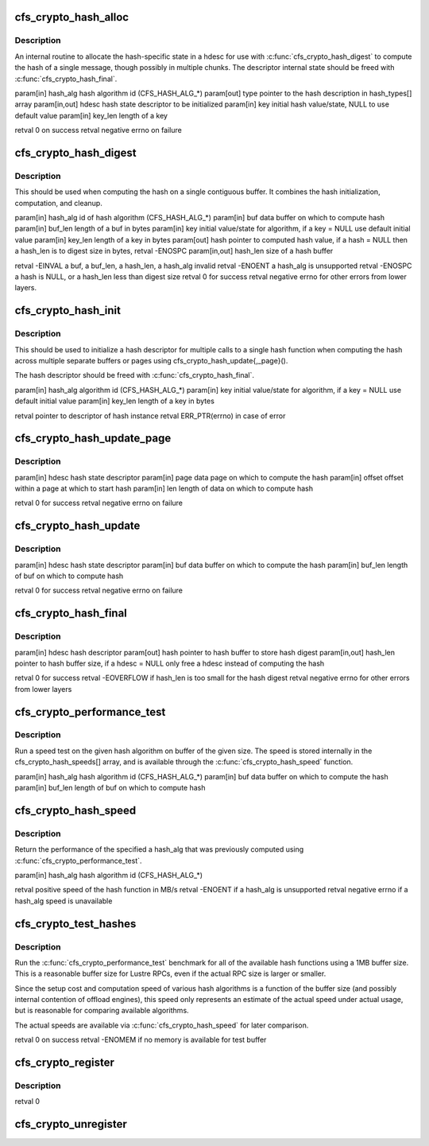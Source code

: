 .. -*- coding: utf-8; mode: rst -*-
.. src-file: drivers/staging/lustre/lnet/libcfs/linux/linux-crypto.c

.. _`cfs_crypto_hash_alloc`:

cfs_crypto_hash_alloc
=====================

.. c:function:: int cfs_crypto_hash_alloc(enum cfs_crypto_hash_alg hash_alg, const struct cfs_crypto_hash_type **type, struct ahash_request **req, unsigned char *key, unsigned int key_len)

    :param enum cfs_crypto_hash_alg hash_alg:
        *undescribed*

    :param const struct cfs_crypto_hash_type \*\*type:
        *undescribed*

    :param struct ahash_request \*\*req:
        *undescribed*

    :param unsigned char \*key:
        *undescribed*

    :param unsigned int key_len:
        *undescribed*

.. _`cfs_crypto_hash_alloc.description`:

Description
-----------

An internal routine to allocate the hash-specific state in \a hdesc for
use with \ :c:func:`cfs_crypto_hash_digest`\  to compute the hash of a single message,
though possibly in multiple chunks.  The descriptor internal state should
be freed with \ :c:func:`cfs_crypto_hash_final`\ .

\param[in]     hash_alg      hash algorithm id (CFS_HASH_ALG\_\*)
\param[out]    type          pointer to the hash description in hash_types[]
array
\param[in,out] hdesc         hash state descriptor to be initialized
\param[in]     key           initial hash value/state, NULL to use default
value
\param[in]     key_len       length of \a key

\retval                      0 on success
\retval                      negative errno on failure

.. _`cfs_crypto_hash_digest`:

cfs_crypto_hash_digest
======================

.. c:function:: int cfs_crypto_hash_digest(enum cfs_crypto_hash_alg hash_alg, const void *buf, unsigned int buf_len, unsigned char *key, unsigned int key_len, unsigned char *hash, unsigned int *hash_len)

    :param enum cfs_crypto_hash_alg hash_alg:
        *undescribed*

    :param const void \*buf:
        *undescribed*

    :param unsigned int buf_len:
        *undescribed*

    :param unsigned char \*key:
        *undescribed*

    :param unsigned int key_len:
        *undescribed*

    :param unsigned char \*hash:
        *undescribed*

    :param unsigned int \*hash_len:
        *undescribed*

.. _`cfs_crypto_hash_digest.description`:

Description
-----------

This should be used when computing the hash on a single contiguous buffer.
It combines the hash initialization, computation, and cleanup.

\param[in]     hash_alg      id of hash algorithm (CFS_HASH_ALG\_\*)
\param[in]     buf           data buffer on which to compute hash
\param[in]     buf_len       length of \a buf in bytes
\param[in]     key           initial value/state for algorithm,
if \a key = NULL use default initial value
\param[in]     key_len       length of \a key in bytes
\param[out]    hash          pointer to computed hash value,
if \a hash = NULL then \a hash_len is to digest
size in bytes, retval -ENOSPC
\param[in,out] hash_len      size of \a hash buffer

\retval -EINVAL              \a buf, \a buf_len, \a hash_len,
\a hash_alg invalid
\retval -ENOENT              \a hash_alg is unsupported
\retval -ENOSPC              \a hash is NULL, or \a hash_len less than
digest size
\retval                      0 for success
\retval                      negative errno for other errors from lower
layers.

.. _`cfs_crypto_hash_init`:

cfs_crypto_hash_init
====================

.. c:function:: struct cfs_crypto_hash_desc *cfs_crypto_hash_init(enum cfs_crypto_hash_alg hash_alg, unsigned char *key, unsigned int key_len)

    :param enum cfs_crypto_hash_alg hash_alg:
        *undescribed*

    :param unsigned char \*key:
        *undescribed*

    :param unsigned int key_len:
        *undescribed*

.. _`cfs_crypto_hash_init.description`:

Description
-----------

This should be used to initialize a hash descriptor for multiple calls
to a single hash function when computing the hash across multiple
separate buffers or pages using cfs_crypto_hash_update{,_page}().

The hash descriptor should be freed with \ :c:func:`cfs_crypto_hash_final`\ .

\param[in] hash_alg  algorithm id (CFS_HASH_ALG\_\*)
\param[in] key       initial value/state for algorithm, if \a key = NULL
use default initial value
\param[in] key_len   length of \a key in bytes

\retval              pointer to descriptor of hash instance
\retval              ERR_PTR(errno) in case of error

.. _`cfs_crypto_hash_update_page`:

cfs_crypto_hash_update_page
===========================

.. c:function:: int cfs_crypto_hash_update_page(struct cfs_crypto_hash_desc *hdesc, struct page *page, unsigned int offset, unsigned int len)

    :param struct cfs_crypto_hash_desc \*hdesc:
        *undescribed*

    :param struct page \*page:
        *undescribed*

    :param unsigned int offset:
        *undescribed*

    :param unsigned int len:
        *undescribed*

.. _`cfs_crypto_hash_update_page.description`:

Description
-----------

\param[in] hdesc     hash state descriptor
\param[in] page      data page on which to compute the hash
\param[in] offset    offset within \a page at which to start hash
\param[in] len       length of data on which to compute hash

\retval              0 for success
\retval              negative errno on failure

.. _`cfs_crypto_hash_update`:

cfs_crypto_hash_update
======================

.. c:function:: int cfs_crypto_hash_update(struct cfs_crypto_hash_desc *hdesc, const void *buf, unsigned int buf_len)

    :param struct cfs_crypto_hash_desc \*hdesc:
        *undescribed*

    :param const void \*buf:
        *undescribed*

    :param unsigned int buf_len:
        *undescribed*

.. _`cfs_crypto_hash_update.description`:

Description
-----------

\param[in] hdesc     hash state descriptor
\param[in] buf       data buffer on which to compute the hash
\param[in] buf_len   length of \buf on which to compute hash

\retval              0 for success
\retval              negative errno on failure

.. _`cfs_crypto_hash_final`:

cfs_crypto_hash_final
=====================

.. c:function:: int cfs_crypto_hash_final(struct cfs_crypto_hash_desc *hdesc, unsigned char *hash, unsigned int *hash_len)

    :param struct cfs_crypto_hash_desc \*hdesc:
        *undescribed*

    :param unsigned char \*hash:
        *undescribed*

    :param unsigned int \*hash_len:
        *undescribed*

.. _`cfs_crypto_hash_final.description`:

Description
-----------

\param[in]     hdesc         hash descriptor
\param[out]    hash          pointer to hash buffer to store hash digest
\param[in,out] hash_len      pointer to hash buffer size, if \a hdesc = NULL
only free \a hdesc instead of computing the hash

\retval      0 for success
\retval      -EOVERFLOW if hash_len is too small for the hash digest
\retval      negative errno for other errors from lower layers

.. _`cfs_crypto_performance_test`:

cfs_crypto_performance_test
===========================

.. c:function:: void cfs_crypto_performance_test(enum cfs_crypto_hash_alg hash_alg)

    :param enum cfs_crypto_hash_alg hash_alg:
        *undescribed*

.. _`cfs_crypto_performance_test.description`:

Description
-----------

Run a speed test on the given hash algorithm on buffer of the given size.
The speed is stored internally in the cfs_crypto_hash_speeds[] array, and
is available through the \ :c:func:`cfs_crypto_hash_speed`\  function.

\param[in] hash_alg  hash algorithm id (CFS_HASH_ALG\_\*)
\param[in] buf       data buffer on which to compute the hash
\param[in] buf_len   length of \buf on which to compute hash

.. _`cfs_crypto_hash_speed`:

cfs_crypto_hash_speed
=====================

.. c:function:: int cfs_crypto_hash_speed(enum cfs_crypto_hash_alg hash_alg)

    :param enum cfs_crypto_hash_alg hash_alg:
        *undescribed*

.. _`cfs_crypto_hash_speed.description`:

Description
-----------

Return the performance of the specified \a hash_alg that was previously
computed using \ :c:func:`cfs_crypto_performance_test`\ .

\param[in] hash_alg  hash algorithm id (CFS_HASH_ALG\_\*)

\retval              positive speed of the hash function in MB/s
\retval              -ENOENT if \a hash_alg is unsupported
\retval              negative errno if \a hash_alg speed is unavailable

.. _`cfs_crypto_test_hashes`:

cfs_crypto_test_hashes
======================

.. c:function:: int cfs_crypto_test_hashes( void)

    :param  void:
        no arguments

.. _`cfs_crypto_test_hashes.description`:

Description
-----------

Run the \ :c:func:`cfs_crypto_performance_test`\  benchmark for all of the available
hash functions using a 1MB buffer size.  This is a reasonable buffer size
for Lustre RPCs, even if the actual RPC size is larger or smaller.

Since the setup cost and computation speed of various hash algorithms is
a function of the buffer size (and possibly internal contention of offload
engines), this speed only represents an estimate of the actual speed under
actual usage, but is reasonable for comparing available algorithms.

The actual speeds are available via \ :c:func:`cfs_crypto_hash_speed`\  for later
comparison.

\retval      0 on success
\retval      -ENOMEM if no memory is available for test buffer

.. _`cfs_crypto_register`:

cfs_crypto_register
===================

.. c:function:: int cfs_crypto_register( void)

    :param  void:
        no arguments

.. _`cfs_crypto_register.description`:

Description
-----------

\retval      0

.. _`cfs_crypto_unregister`:

cfs_crypto_unregister
=====================

.. c:function:: void cfs_crypto_unregister( void)

    :param  void:
        no arguments

.. This file was automatic generated / don't edit.

